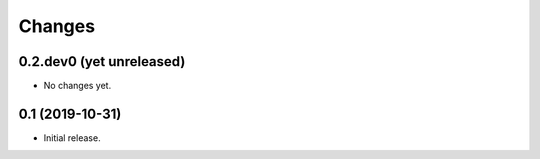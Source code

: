 Changes
=======

0.2.dev0 (yet unreleased)
-------------------------

- No changes yet.


0.1 (2019-10-31)
----------------

- Initial release.
